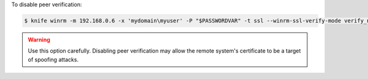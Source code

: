 .. The contents of this file may be included in multiple topics (using the includes directive).
.. The contents of this file should be modified in a way that preserves its ability to appear in multiple topics.

.. add this, but don't include in the docs. save for in case it's needed someday.

To disable peer verification:

.. code-block:: bash

   $ knife winrm -m 192.168.0.6 -x 'mydomain\myuser' -P "$PASSWORDVAR" -t ssl --winrm-ssl-verify-mode verify_none ipconfig 

.. warning:: Use this option carefully. Disabling peer verification may allow the remote system's certificate to be a target of spoofing attacks.